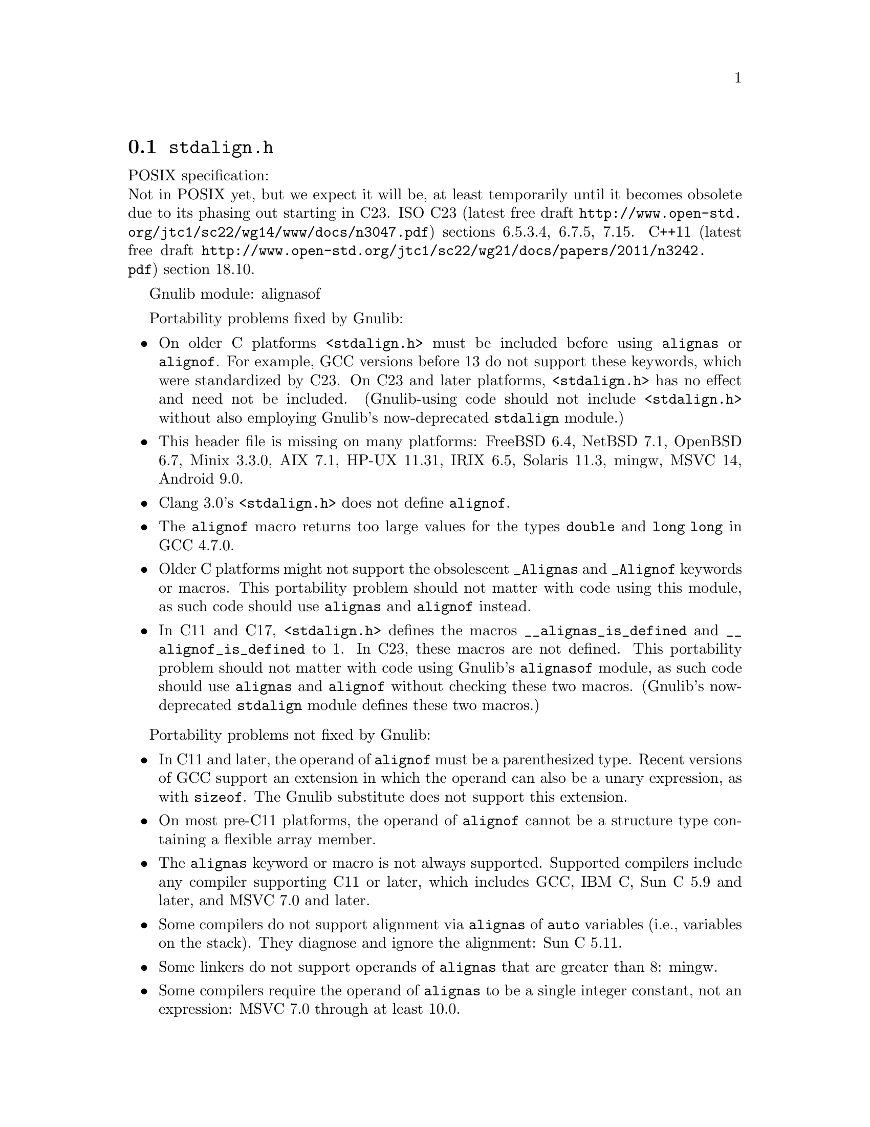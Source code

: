 @node stdalign.h
@section @file{stdalign.h}

POSIX specification:@* Not in POSIX yet, but we expect it will be,
at least temporarily until it becomes obsolete due to its phasing
out starting in C23.
ISO C23 (latest free draft
@url{http://www.open-std.org/jtc1/sc22/wg14/www/docs/n3047.pdf})
sections 6.5.3.4, 6.7.5, 7.15.
C++11 (latest free draft
@url{http://www.open-std.org/jtc1/sc22/wg21/docs/papers/2011/n3242.pdf})
section 18.10.

Gnulib module: alignasof

Portability problems fixed by Gnulib:
@itemize
@item
On older C platforms @code{<stdalign.h>} must be included before using
@code{alignas} or @code{alignof}.  For example, GCC versions before 13 do not
support these keywords, which were standardized by C23.
On C23 and later platforms, @code{<stdalign.h>} has no effect and need
not be included.  (Gnulib-using code should not include
@code{<stdalign.h>} without also employing Gnulib's now-deprecated
@code{stdalign} module.)
@item
This header file is missing on many platforms:
FreeBSD 6.4, NetBSD 7.1, OpenBSD 6.7, Minix 3.3.0, AIX 7.1, HP-UX 11.31, IRIX 6.5, Solaris 11.3, mingw, MSVC 14, Android 9.0.
@item
Clang 3.0's @code{<stdalign.h>} does not define @code{alignof}.
@item
The @code{alignof} macro returns too large values for
the types @code{double} and @code{long long} in GCC 4.7.0.
@item
Older C platforms might not support the obsolescent
@code{_Alignas} and @code{_Alignof} keywords or macros.
This portability problem should not matter with code using this module,
as such code should use @code{alignas} and @code{alignof} instead.
@item
In C11 and C17, @code{<stdalign.h>} defines the macros
@code{__alignas_is_defined} and
@code{__alignof_is_defined} to 1.
In C23, these macros are not defined.
This portability problem should not matter with code using Gnulib's
@code{alignasof} module, as such code should use @code{alignas} and
@code{alignof} without checking these two macros.  (Gnulib's
now-deprecated @code{stdalign} module defines these two macros.)
@end itemize

Portability problems not fixed by Gnulib:
@itemize
@item
In C11 and later, the operand of @code{alignof} must be a
parenthesized type.  Recent versions of GCC support an extension in
which the operand can also be a unary expression, as with
@code{sizeof}.  The Gnulib substitute does not support this extension.
@item
On most pre-C11 platforms, the operand of
@code{alignof} cannot be a structure type containing a
flexible array member.
@item
The @code{alignas} keyword or macro is not always supported.
Supported compilers include any compiler supporting C11 or later,
which includes GCC, IBM C, Sun C 5.9 and later,
and MSVC 7.0 and later.
@item
Some compilers do not support alignment via
@code{alignas} of @code{auto} variables (i.e.,
variables on the stack).  They diagnose and ignore the alignment: Sun
C 5.11.
@item
Some linkers do not support operands of @code{alignas}
that are greater than 8: mingw.
@item
Some compilers require the operand of @code{alignas}
to be a single integer constant, not an expression: MSVC 7.0 through
at least 10.0.
@item
The Sun C 5.13 (2014) compiler sometimes mishandles the alignment of multiple
external variables that are declared close together with
@code{alignas}.  The bug is fixed in Sun C 5.15, also known as Oracle
Developer Studio 12.6 (2017).
@item
You cannot assume that @code{alignas} and @code{alignof} are reserved words;
they might be macros.
@end itemize
